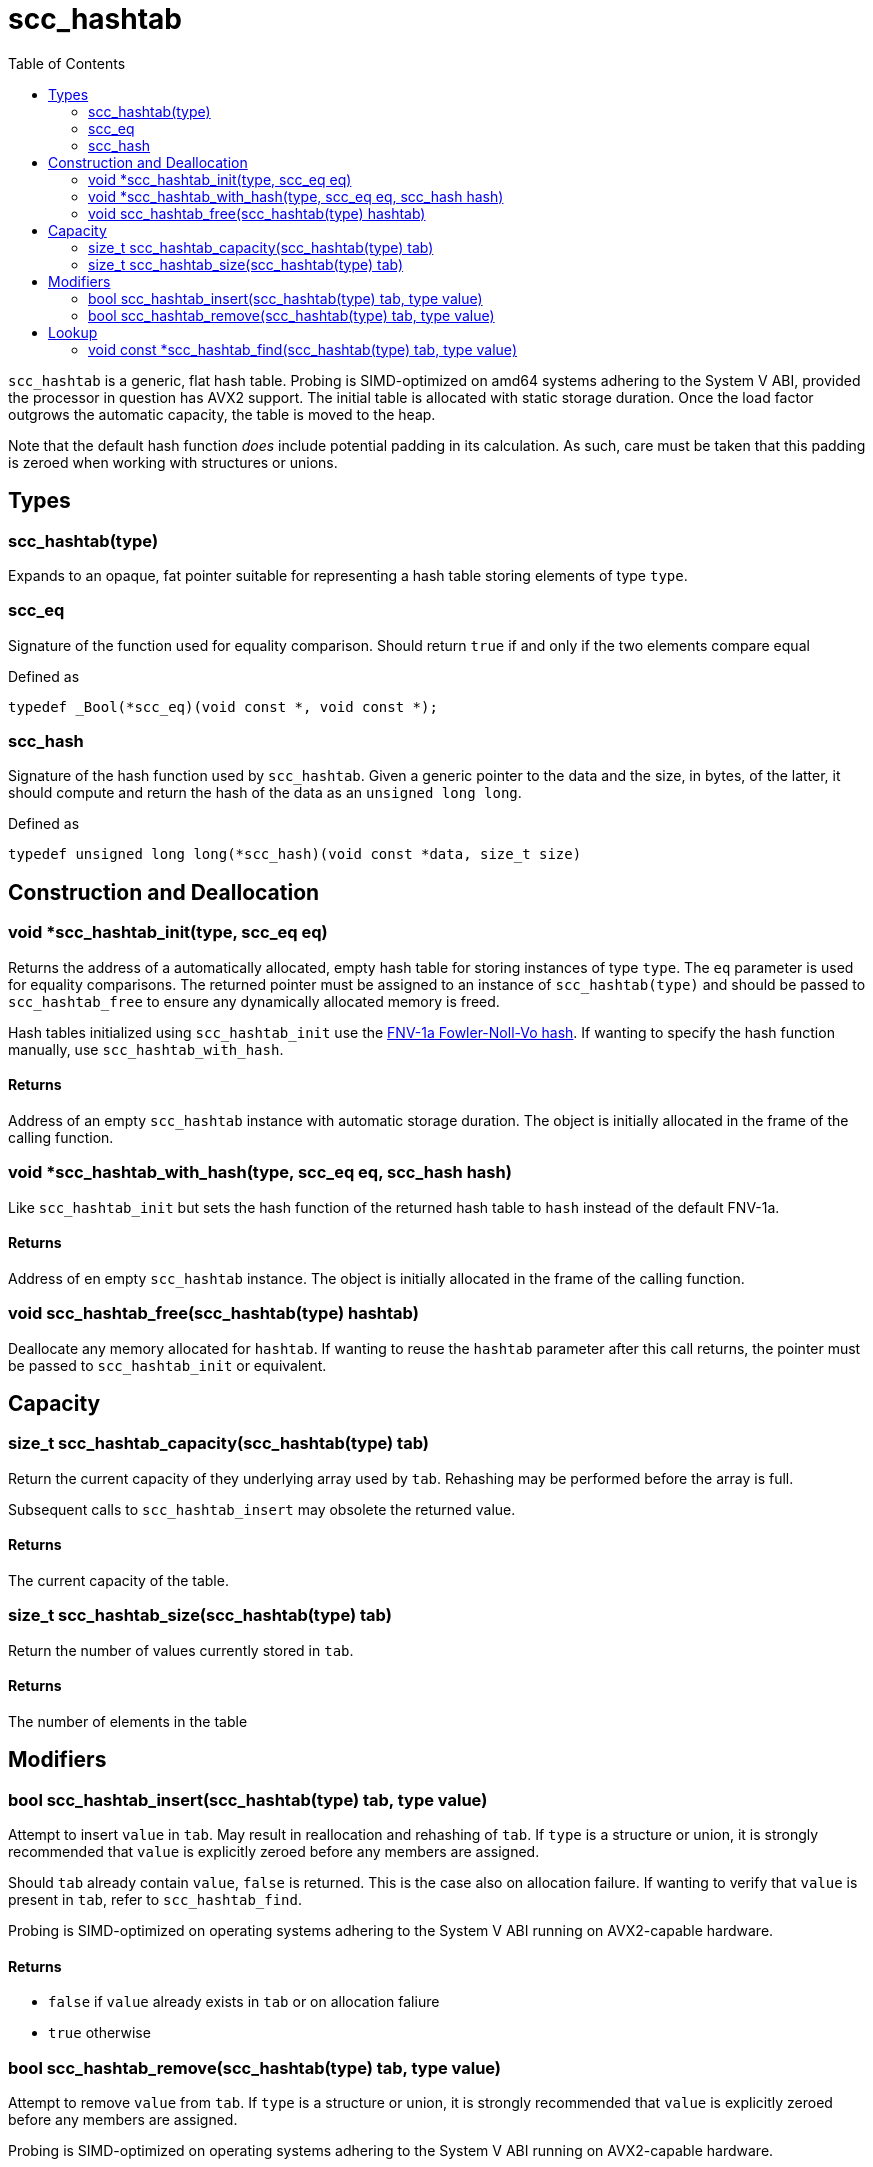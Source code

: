 = scc_hashtab
:toc:
:toclevels: 2
:source-highlighter: rouge
:source-language: c
:hide-uri-scheme:

`scc_hashtab` is a generic, flat hash table. Probing is SIMD-optimized on amd64 systems adhering to the System V ABI, provided the processor in question has AVX2 support. The initial table is allocated with static storage duration. Once the load factor outgrows the automatic capacity, the table is moved to the heap.

Note that the default hash function _does_ include potential padding in its calculation. As such, care must be taken that this padding is zeroed when working with structures or unions.

== Types

=== scc_hashtab(type)

Expands to an opaque, fat pointer suitable for representing a hash table storing elements of type `type`.

=== scc_eq

Signature of the function used for equality comparison. Should return `true` if and only if the two elements compare equal

[source]
.Defined as
----
typedef _Bool(*scc_eq)(void const *, void const *);
----

=== scc_hash

Signature of the hash function used by `scc_hashtab`. Given a generic pointer to the data and the size, in bytes, of the latter, it should compute and return the hash of the data as an `unsigned long long`.

[source]
.Defined as
----
typedef unsigned long long(*scc_hash)(void const *data, size_t size)
----

== Construction and Deallocation

=== void *scc_hashtab_init(type, scc_eq eq)

Returns the address of a automatically allocated, empty hash table for storing instances of type `type`. The `eq` parameter is used for equality comparisons. The returned pointer must be assigned to an instance of `scc_hashtab(type)` and should be passed to `scc_hashtab_free` to ensure any dynamically allocated memory is freed.

Hash tables initialized using `scc_hashtab_init` use the https://en.wikipedia.org/wiki/Fowler-Noll-Vo_hash_function#FNV-1a_hash[FNV-1a Fowler-Noll-Vo hash]. If wanting to specify the hash function manually, use `scc_hashtab_with_hash`.

==== Returns

Address of an empty `scc_hashtab` instance with automatic storage duration. The object is initially allocated in the frame of the calling function.

=== void *scc_hashtab_with_hash(type, scc_eq eq, scc_hash hash)

Like `scc_hashtab_init` but sets the hash function of the returned hash table to `hash` instead of the default FNV-1a.

==== Returns

Address of en empty `scc_hashtab` instance. The object is initially allocated in the frame of the calling function.

=== void scc_hashtab_free(scc_hashtab(type) hashtab)

Deallocate any memory allocated for `hashtab`. If wanting to reuse the `hashtab` parameter after this call returns, the pointer must be passed to `scc_hashtab_init` or equivalent.

== Capacity

=== size_t scc_hashtab_capacity(scc_hashtab(type) tab)

Return the current capacity of they underlying array used by `tab`. Rehashing may be performed before the array is full.

Subsequent calls to `scc_hashtab_insert` may obsolete the returned value.

==== Returns

The current capacity of the table.

=== size_t scc_hashtab_size(scc_hashtab(type) tab)

Return the number of values currently stored in `tab`.

==== Returns

The number of elements in the table

== Modifiers

=== bool scc_hashtab_insert(scc_hashtab(type) tab, type value)

Attempt to insert `value` in `tab`. May result in reallocation and rehashing of `tab`. If `type` is a structure or union, it is strongly recommended that `value` is explicitly zeroed before any members are assigned.

Should `tab` already contain `value`, `false` is returned. This is the case also on allocation failure. If wanting to verify that `value` is present in `tab`, refer to `scc_hashtab_find`.

Probing is SIMD-optimized on operating systems adhering to the System V ABI running on AVX2-capable hardware.

==== Returns

* `false` if `value` already exists in `tab` or on allocation faliure
* `true` otherwise

=== bool scc_hashtab_remove(scc_hashtab(type) tab, type value)

Attempt to remove `value` from `tab`. If `type` is a structure or union, it is strongly recommended that `value` is explicitly zeroed before any members are assigned.

Probing is SIMD-optimized on operating systems adhering to the System V ABI running on AVX2-capable hardware.

==== Returns

* `false` is `tab` does not contain `value`
* `true` otherwise

== Lookup

=== void const *scc_hashtab_find(scc_hashtab(type) tab, type value)

Lookups up `value` in the table and returns the address of the found element, or `NULL` if the element does not exist in `tab`. If `type` is a structure or usion, it is strongly recommended that `value` is explicitly zeroed before any members are assigned.

Probind is SIMD-optimized on operating systems adhering to the System V ABI running on AVX2-capable hardware.

==== Returns

The address of the element in `tab` with value `value`, or `NULL` is no such element exists
